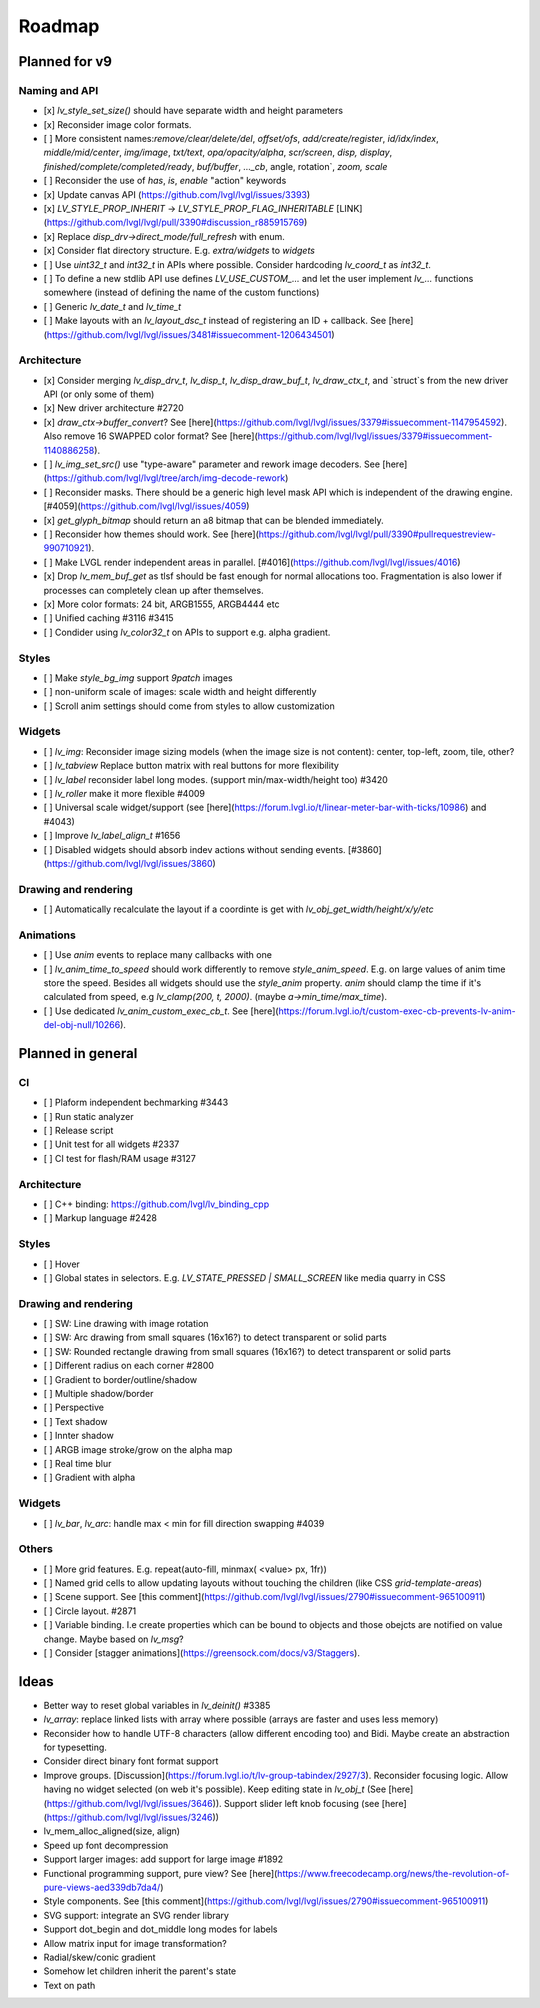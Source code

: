 Roadmap
=======

Planned for v9
--------------

Naming and API
~~~~~~~~~~~~~~
- [x] `lv_style_set_size()` should have separate width and height parameters
- [x] Reconsider image color formats.
- [ ] More consistent names:`remove/clear/delete/del`, `offset/ofs`, `add/create/register`, `id/idx/index`, `middle/mid/center`, `img/image`, `txt/text`, `opa/opacity/alpha`, `scr/screen`, `disp, display`, `finished/complete/completed/ready`, `buf/buffer`, `..._cb`, angle, rotation`, `zoom, scale`
- [ ] Reconsider the use of `has`, `is`, `enable` "action" keywords
- [x] Update canvas API (https://github.com/lvgl/lvgl/issues/3393)
- [x] `LV_STYLE_PROP_INHERIT` -> `LV_STYLE_PROP_FLAG_INHERITABLE` [LINK](https://github.com/lvgl/lvgl/pull/3390#discussion_r885915769)
- [x] Replace `disp_drv->direct_mode/full_refresh` with enum.
- [x] Consider flat directory structure. E.g. `extra/widgets` to `widgets`
- [ ] Use `uint32_t` and `int32_t` in APIs where possible. Consider hardcoding `lv_coord_t` as `int32_t`.
- [ ] To define a new stdlib API use defines `LV_USE_CUSTOM_...` and let the user implement `lv_...` functions somewhere (instead of defining the name of the custom functions)
- [ ] Generic `lv_date_t` and `lv_time_t`
- [ ] Make layouts with an `lv_layout_dsc_t` instead of registering an ID + callback. See [here](https://github.com/lvgl/lvgl/issues/3481#issuecomment-1206434501)

Architecture
~~~~~~~~~~~~

- [x] Consider merging `lv_disp_drv_t`, `lv_disp_t`, `lv_disp_draw_buf_t`, `lv_draw_ctx_t`, and `struct`s from the new driver API (or only some of them)
- [x] New driver architecture #2720
- [x] `draw_ctx->buffer_convert`? See [here](https://github.com/lvgl/lvgl/issues/3379#issuecomment-1147954592).  Also remove 16 SWAPPED color format? See [here](https://github.com/lvgl/lvgl/issues/3379#issuecomment-1140886258).
- [ ] `lv_img_set_src()` use "type-aware" parameter and rework image decoders. See [here](https://github.com/lvgl/lvgl/tree/arch/img-decode-rework)
- [ ] Reconsider masks. There should be a generic high level mask API which is independent of the drawing engine. [#4059](https://github.com/lvgl/lvgl/issues/4059)
- [x] `get_glyph_bitmap` should return an a8 bitmap that can be blended immediately.
- [ ] Reconsider how themes should work. See [here](https://github.com/lvgl/lvgl/pull/3390#pullrequestreview-990710921).
- [ ] Make LVGL render independent areas in parallel. [#4016](https://github.com/lvgl/lvgl/issues/4016)
- [x] Drop `lv_mem_buf_get` as tlsf should be fast enough for normal allocations too. Fragmentation is also lower if processes can completely clean up after themselves.
- [x] More color formats: 24 bit, ARGB1555, ARGB4444 etc
- [ ] Unified caching #3116 #3415
- [ ] Condider using `lv_color32_t` on APIs to support e.g. alpha gradient.

Styles
~~~~~~
- [ ] Make `style_bg_img` support `9patch` images
- [ ] non-uniform scale of images: scale width and height differently
- [ ] Scroll anim settings should come from styles to allow customization

Widgets
~~~~~~~

- [ ] `lv_img`: Reconsider image sizing models (when the image size is not content): center, top-left, zoom, tile, other?
- [ ] `lv_tabview` Replace button matrix with real buttons for more flexibility
- [ ] `lv_label` reconsider label long modes. (support min/max-width/height too) #3420
- [ ] `lv_roller` make it more flexible #4009
- [ ] Universal scale widget/support (see [here](https://forum.lvgl.io/t/linear-meter-bar-with-ticks/10986) and #4043)
- [ ] Improve `lv_label_align_t` #1656
- [ ] Disabled widgets should absorb indev actions without sending events. [#3860](https://github.com/lvgl/lvgl/issues/3860)

Drawing and rendering
~~~~~~~~~~~~~~~~~~~~~

- [ ] Automatically recalculate the layout if a coordinte is get with `lv_obj_get_width/height/x/y/etc`

Animations
~~~~~~~~~~

- [ ] Use `anim` events to replace many callbacks with one
- [ ] `lv_anim_time_to_speed` should work differently to remove `style_anim_speed`. E.g. on large values of anim time store the speed.   Besides all widgets should use the `style_anim` property. `anim` should clamp the time if it's calculated from speed, e.g `lv_clamp(200, t, 2000)`. (maybe `a->min_time/max_time`).
- [ ] Use dedicated `lv_anim_custom_exec_cb_t`. See [here](https://forum.lvgl.io/t/custom-exec-cb-prevents-lv-anim-del-obj-null/10266).

Planned in general
------------------

CI
~~

- [ ] Plaform independent bechmarking #3443
- [ ] Run static analyzer
- [ ] Release script
- [ ] Unit test for all widgets #2337
- [ ] CI test for flash/RAM usage #3127

Architecture
~~~~~~~~~~~~

- [ ] C++ binding: https://github.com/lvgl/lv_binding_cpp
- [ ] Markup language #2428

Styles
~~~~~~

- [ ] Hover
- [ ] Global states in selectors. E.g. `LV_STATE_PRESSED | SMALL_SCREEN` like media quarry in CSS

Drawing and rendering
~~~~~~~~~~~~~~~~~~~~~

- [ ] SW: Line drawing with image rotation
- [ ] SW: Arc drawing from small squares (16x16?) to detect transparent or solid parts
- [ ] SW: Rounded rectangle drawing from small squares (16x16?) to detect transparent or solid parts
- [ ] Different radius on each corner #2800
- [ ] Gradient to border/outline/shadow
- [ ] Multiple shadow/border
- [ ] Perspective
- [ ] Text shadow
- [ ] Innter shadow
- [ ] ARGB image stroke/grow on the alpha map
- [ ] Real time blur
- [ ] Gradient with alpha

Widgets
~~~~~~~
- [ ] `lv_bar`, `lv_arc`: handle max < min for fill direction swapping #4039 

Others
~~~~~~

- [ ] More grid features. E.g. repeat(auto-fill, minmax( <value> px, 1fr))
- [ ] Named grid cells to allow updating layouts without touching the children (like CSS `grid-template-areas`)
- [ ] Scene support. See [this comment](https://github.com/lvgl/lvgl/issues/2790#issuecomment-965100911)
- [ ] Circle layout. #2871
- [ ] Variable binding. I.e create properties which can be bound to objects and those obejcts are notified on value change. Maybe based on `lv_msg`?
- [ ] Consider [stagger animations](https://greensock.com/docs/v3/Staggers).
 
Ideas
-----

- Better way to reset global variables in `lv_deinit()` #3385
- `lv_array`: replace linked lists with array where possible (arrays are faster and uses less memory)
- Reconsider how to handle UTF-8 characters (allow different encoding too) and Bidi. Maybe create an abstraction for typesetting.
- Consider direct binary font format support
- Improve groups. [Discussion](https://forum.lvgl.io/t/lv-group-tabindex/2927/3). Reconsider focusing logic. Allow having no widget selected (on web it's possible). Keep editing state in `lv_obj_t` (See [here](https://github.com/lvgl/lvgl/issues/3646)). Support slider left knob focusing (see [here](https://github.com/lvgl/lvgl/issues/3246))
- lv_mem_alloc_aligned(size, align)
- Speed up font decompression
- Support larger images: add support for large image #1892
- Functional programming support, pure view? See [here](https://www.freecodecamp.org/news/the-revolution-of-pure-views-aed339db7da4/)
- Style components. See [this comment](https://github.com/lvgl/lvgl/issues/2790#issuecomment-965100911)
- SVG support: integrate an SVG render library
- Support dot_begin and dot_middle long modes for labels
- Allow matrix input for image transformation?
- Radial/skew/conic gradient
- Somehow let children inherit the parent's state
- Text on path
